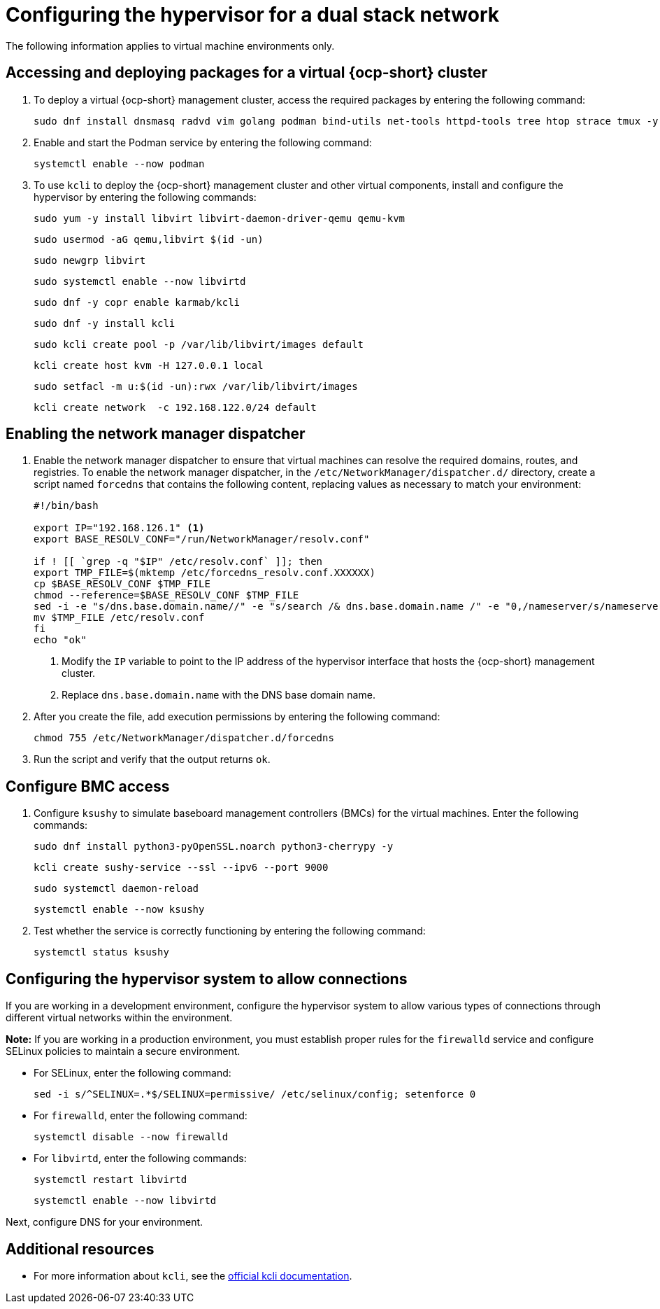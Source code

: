 [#dual-stack-hypervisor]
= Configuring the hypervisor for a dual stack network

The following information applies to virtual machine environments only.

[#dual-stack-hypervisor-packages]
== Accessing and deploying packages for a virtual {ocp-short} cluster

. To deploy a virtual {ocp-short} management cluster, access the required packages by entering the following command:

+
----
sudo dnf install dnsmasq radvd vim golang podman bind-utils net-tools httpd-tools tree htop strace tmux -y
----

. Enable and start the Podman service by entering the following command:

+
----
systemctl enable --now podman
----

. To use `kcli` to deploy the {ocp-short} management cluster and other virtual components, install and configure the hypervisor by entering the following commands:

+
----
sudo yum -y install libvirt libvirt-daemon-driver-qemu qemu-kvm
----

+
----
sudo usermod -aG qemu,libvirt $(id -un)
----

+
----
sudo newgrp libvirt
----

+
----
sudo systemctl enable --now libvirtd
----

+
----
sudo dnf -y copr enable karmab/kcli
----

+
----
sudo dnf -y install kcli
----

+
----
sudo kcli create pool -p /var/lib/libvirt/images default
----

+
----
kcli create host kvm -H 127.0.0.1 local
----

+
----
sudo setfacl -m u:$(id -un):rwx /var/lib/libvirt/images
----

+
----
kcli create network  -c 192.168.122.0/24 default
----

[#dual-stack-hypervisor-network-manager-dispatcher]
== Enabling the network manager dispatcher

. Enable the network manager dispatcher to ensure that virtual machines can resolve the required domains, routes, and registries. To enable the network manager dispatcher, in the `/etc/NetworkManager/dispatcher.d/` directory, create a script named `forcedns` that contains the following content, replacing values as necessary to match your environment:

+
----
#!/bin/bash

export IP="192.168.126.1" <1>
export BASE_RESOLV_CONF="/run/NetworkManager/resolv.conf"

if ! [[ `grep -q "$IP" /etc/resolv.conf` ]]; then
export TMP_FILE=$(mktemp /etc/forcedns_resolv.conf.XXXXXX)
cp $BASE_RESOLV_CONF $TMP_FILE
chmod --reference=$BASE_RESOLV_CONF $TMP_FILE
sed -i -e "s/dns.base.domain.name//" -e "s/search /& dns.base.domain.name /" -e "0,/nameserver/s/nameserver/& $IP\n&/" $TMP_FILE <2>
mv $TMP_FILE /etc/resolv.conf
fi
echo "ok"
----

+
<1> Modify the `IP` variable to point to the IP address of the hypervisor interface that hosts the {ocp-short} management cluster.
<2> Replace `dns.base.domain.name` with the DNS base domain name.

. After you create the file, add execution permissions by entering the following command:

+
----
chmod 755 /etc/NetworkManager/dispatcher.d/forcedns
----

. Run the script and verify that the output returns `ok`.

[#dual-stack-hypervisor-bmc-access]
== Configure BMC access

. Configure `ksushy` to simulate baseboard management controllers (BMCs) for the virtual machines. Enter the following commands:

+
----
sudo dnf install python3-pyOpenSSL.noarch python3-cherrypy -y
----

+
----
kcli create sushy-service --ssl --ipv6 --port 9000
----

+
----
sudo systemctl daemon-reload
----

+
----
systemctl enable --now ksushy
----

. Test whether the service is correctly functioning by entering the following command:

+
----
systemctl status ksushy
----

[#dual-stack-hypervisor-system-config]
== Configuring the hypervisor system to allow connections

If you are working in a development environment, configure the hypervisor system to allow various types of connections through different virtual networks within the environment.

*Note:* If you are working in a production environment, you must establish proper rules for the `firewalld` service and configure SELinux policies to maintain a secure environment. 

** For SELinux, enter the following command:

+
----
sed -i s/^SELINUX=.*$/SELINUX=permissive/ /etc/selinux/config; setenforce 0
----

** For `firewalld`, enter the following command:

+
----
systemctl disable --now firewalld
----

** For `libvirtd`, enter the following commands:

+
----
systemctl restart libvirtd
----

+
----
systemctl enable --now libvirtd
----


Next, configure DNS for your environment.


[#dual-stack-additional-resources]
== Additional resources

* For more information about `kcli`, see the link:https://kcli.readthedocs.io/en/latest/[official kcli documentation].